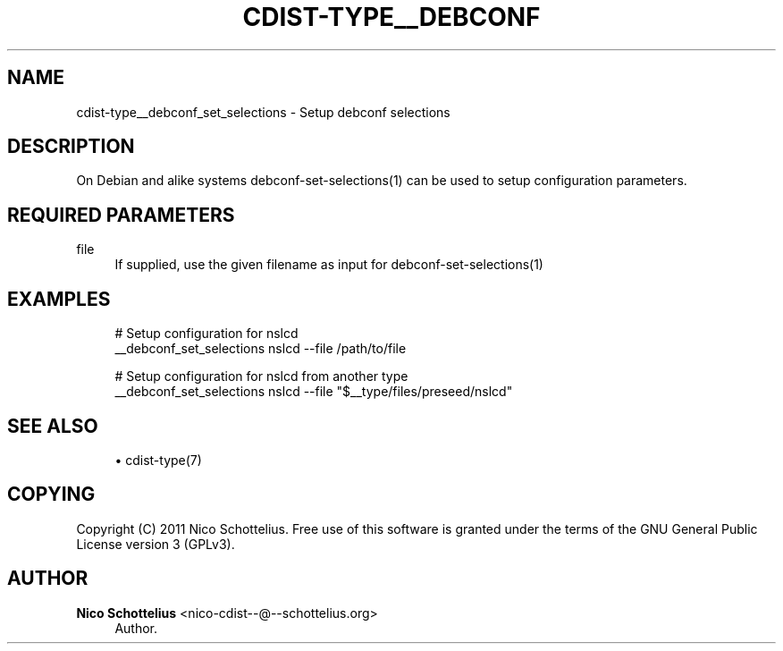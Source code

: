 '\" t
.\"     Title: cdist-type__debconf_set_selections
.\"    Author: Nico Schottelius <nico-cdist--@--schottelius.org>
.\" Generator: DocBook XSL Stylesheets v1.77.1 <http://docbook.sf.net/>
.\"      Date: 10/30/2012
.\"    Manual: \ \&
.\"    Source: \ \&
.\"  Language: English
.\"
.TH "CDIST\-TYPE__DEBCONF" "7" "10/30/2012" "\ \&" "\ \&"
.\" -----------------------------------------------------------------
.\" * Define some portability stuff
.\" -----------------------------------------------------------------
.\" ~~~~~~~~~~~~~~~~~~~~~~~~~~~~~~~~~~~~~~~~~~~~~~~~~~~~~~~~~~~~~~~~~
.\" http://bugs.debian.org/507673
.\" http://lists.gnu.org/archive/html/groff/2009-02/msg00013.html
.\" ~~~~~~~~~~~~~~~~~~~~~~~~~~~~~~~~~~~~~~~~~~~~~~~~~~~~~~~~~~~~~~~~~
.ie \n(.g .ds Aq \(aq
.el       .ds Aq '
.\" -----------------------------------------------------------------
.\" * set default formatting
.\" -----------------------------------------------------------------
.\" disable hyphenation
.nh
.\" disable justification (adjust text to left margin only)
.ad l
.\" -----------------------------------------------------------------
.\" * MAIN CONTENT STARTS HERE *
.\" -----------------------------------------------------------------
.SH "NAME"
cdist-type__debconf_set_selections \- Setup debconf selections
.SH "DESCRIPTION"
.sp
On Debian and alike systems debconf\-set\-selections(1) can be used to setup configuration parameters\&.
.SH "REQUIRED PARAMETERS"
.PP
file
.RS 4
If supplied, use the given filename as input for debconf\-set\-selections(1)
.RE
.SH "EXAMPLES"
.sp
.if n \{\
.RS 4
.\}
.nf
# Setup configuration for nslcd
__debconf_set_selections nslcd \-\-file /path/to/file

# Setup configuration for nslcd from another type
__debconf_set_selections nslcd \-\-file "$__type/files/preseed/nslcd"
.fi
.if n \{\
.RE
.\}
.SH "SEE ALSO"
.sp
.RS 4
.ie n \{\
\h'-04'\(bu\h'+03'\c
.\}
.el \{\
.sp -1
.IP \(bu 2.3
.\}
cdist\-type(7)
.RE
.SH "COPYING"
.sp
Copyright (C) 2011 Nico Schottelius\&. Free use of this software is granted under the terms of the GNU General Public License version 3 (GPLv3)\&.
.SH "AUTHOR"
.PP
\fBNico Schottelius\fR <\&nico\-cdist\-\-@\-\-schottelius\&.org\&>
.RS 4
Author.
.RE
